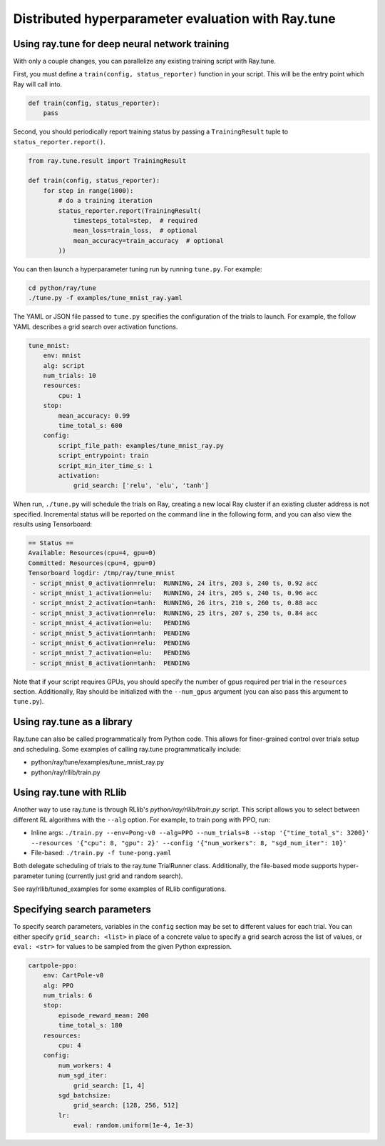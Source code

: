 Distributed hyperparameter evaluation with Ray.tune
===================================================

Using ray.tune for deep neural network training
-----------------------------------------------

With only a couple changes, you can parallelize any existing training script
with Ray.tune.

First, you must define a ``train(config, status_reporter)`` function in your
script. This will be the entry point which Ray will call into.

.. code:: python

    def train(config, status_reporter):
        pass

Second, you should periodically report training status by passing a
``TrainingResult`` tuple to ``status_reporter.report()``.

.. code:: python
    
    from ray.tune.result import TrainingResult

    def train(config, status_reporter):
        for step in range(1000):
            # do a training iteration
            status_reporter.report(TrainingResult(
                timesteps_total=step,  # required
                mean_loss=train_loss,  # optional
                mean_accuracy=train_accuracy  # optional
            ))

You can then launch a hyperparameter tuning run by running ``tune.py``.
For example:

.. code:: bash

    cd python/ray/tune
    ./tune.py -f examples/tune_mnist_ray.yaml

The YAML or JSON file passed to ``tune.py`` specifies the configuration of the
trials to launch. For example, the follow YAML describes a grid search over
activation functions.

.. code:: yaml

    tune_mnist:
        env: mnist
        alg: script
        num_trials: 10
        resources:
            cpu: 1
        stop:
            mean_accuracy: 0.99
            time_total_s: 600
        config:
            script_file_path: examples/tune_mnist_ray.py
            script_entrypoint: train
            script_min_iter_time_s: 1
            activation:
                grid_search: ['relu', 'elu', 'tanh']

When run, ``./tune.py`` will schedule the trials on Ray, creating a new local
Ray cluster if an existing cluster address is not specified. Incremental
status will be reported on the command line in the following form, and you can
also view the results using Tensorboard:

.. code:: text

    == Status ==
    Available: Resources(cpu=4, gpu=0)
    Committed: Resources(cpu=4, gpu=0)
    Tensorboard logdir: /tmp/ray/tune_mnist
     - script_mnist_0_activation=relu:	RUNNING, 24 itrs, 203 s, 240 ts, 0.92 acc
     - script_mnist_1_activation=elu:	RUNNING, 24 itrs, 205 s, 240 ts, 0.96 acc
     - script_mnist_2_activation=tanh:	RUNNING, 26 itrs, 210 s, 260 ts, 0.88 acc
     - script_mnist_3_activation=relu:	RUNNING, 25 itrs, 207 s, 250 ts, 0.84 acc
     - script_mnist_4_activation=elu:	PENDING
     - script_mnist_5_activation=tanh:	PENDING
     - script_mnist_6_activation=relu:	PENDING
     - script_mnist_7_activation=elu:	PENDING
     - script_mnist_8_activation=tanh:	PENDING

Note that if your script requires GPUs, you should specify the number of gpus
required per trial in the ``resources`` section. Additionally, Ray should be
initialized with the ``--num_gpus`` argument (you can also pass this argument
to ``tune.py``).

Using ray.tune as a library
---------------------------

Ray.tune can also be called programmatically from Python code. This allows for
finer-grained control over trials setup and scheduling. Some examples of
calling ray.tune programmatically include:

- python/ray/tune/examples/tune_mnist_ray.py
- python/ray/rllib/train.py

Using ray.tune with RLlib
-------------------------

Another way to use ray.tune is through RLlib's `python/ray/rllib/train.py` script. This script
allows you to select between different RL algorithms with the ``--alg`` option.
For example, to train pong with PPO, run:

- Inline args: ``./train.py --env=Pong-v0 --alg=PPO --num_trials=8 --stop '{"time_total_s": 3200}' --resources '{"cpu": 8, "gpu": 2}' --config '{"num_workers": 8, "sgd_num_iter": 10}'``

- File-based: ``./train.py -f tune-pong.yaml``

Both delegate scheduling of trials to the ray.tune TrialRunner class.
Additionally, the file-based mode supports hyper-parameter tuning
(currently just grid and random search).

See ray/rllib/tuned_examples for some examples of RLlib configurations.

Specifying search parameters
----------------------------

To specify search parameters, variables in the ``config`` section may be set to
different values for each trial. You can either specify ``grid_search: <list>``
in place of a concrete value to specify a grid search across the list of
values, or ``eval: <str>`` for values to be sampled from the given Python
expression.

.. code:: yaml

    cartpole-ppo:
        env: CartPole-v0
        alg: PPO
        num_trials: 6
        stop:
            episode_reward_mean: 200
            time_total_s: 180
        resources:
            cpu: 4
        config:
            num_workers: 4
            num_sgd_iter:
                grid_search: [1, 4]
            sgd_batchsize:
                grid_search: [128, 256, 512]
            lr:
                eval: random.uniform(1e-4, 1e-3)
